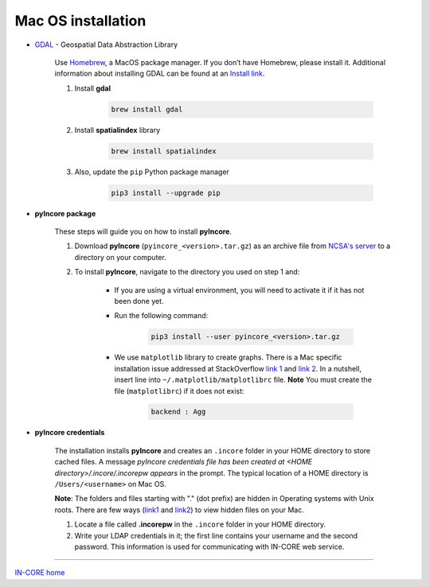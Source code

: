 Mac OS  installation
====================

- `GDAL <https://www.gdal.org/>`_ - Geospatial Data Abstraction Library

    Use `Homebrew <https://brew.sh/>`_, a MacOS package manager. If you don’t have Homebrew, please install it. Additional information about installing GDAL can be found at an `Install link <https://medium.com/@vascofernandes_13322/how-to-install-gdal-on-macos-6a76fb5e24a4>`_.

    1. Install **gdal**

        .. code-block:: bash

            brew install gdal

    2. Install **spatialindex** library

        .. code-block:: bash

            brew install spatialindex

    3. Also, update the ``pip`` Python package manager

        .. code-block:: bash

            pip3 install --upgrade pip

- **pyIncore package**

    These steps will guide you on how to install **pyIncore**.

    1. Download **pyIncore** (``pyincore_<version>.tar.gz``) as an archive file from `NCSA's server <https://incore2.ncsa.illinois.edu/>`_ to a directory on your computer.

    2. To install **pyIncore**, navigate to the directory you used on step 1 and:

        * If you are using a virtual environment, you will need to activate it if it has not been done yet.
        * Run the following command:

            .. code-block:: bash

                pip3 install --user pyincore_<version>.tar.gz

        * We use ``matplotlib`` library to create graphs. There is a Mac specific installation issue addressed at StackOverflow `link 1 <https://stackoverflow.com/questions/4130355/python-matplotlib-framework-under-macosx>`_ and `link 2 <https://stackoverflow.com/questions/21784641/installation-issue-with-matplotlib-python>`_. In a nutshell, insert line into ``~/.matplotlib/matplotlibrc`` file. **Note** You must create the file (``matplotlibrc``) if it does not exist:

            .. code-block:: bash

                backend : Agg


- **pyIncore credentials**

    The installation installs **pyIncore** and creates an ``.incore`` folder in your HOME directory to store cached files. A message *pyIncore credentials file has been created at <HOME directory>/.incore/.incorepw appears* in the prompt. The typical location of a HOME directory is ``/Users/<username>`` on Mac OS.

    **Note**: The folders and files starting with "." (dot prefix) are hidden in Operating systems with Unix roots. There are few ways (`link1 <https://nektony.com/how-to/show-hidden-files-on-mac>`_ and `link2 <https://macpaw.com/how-to/show-hidden-files-on-mac>`_) to view hidden files on your Mac.


    1. Locate a file called **.incorepw** in the ``.incore`` folder in your HOME directory.
    2. Write your LDAP credentials in it; the first line contains your username and the second password. This information is used for communicating with IN-CORE web service.


----

`IN-CORE home <index.html>`_







